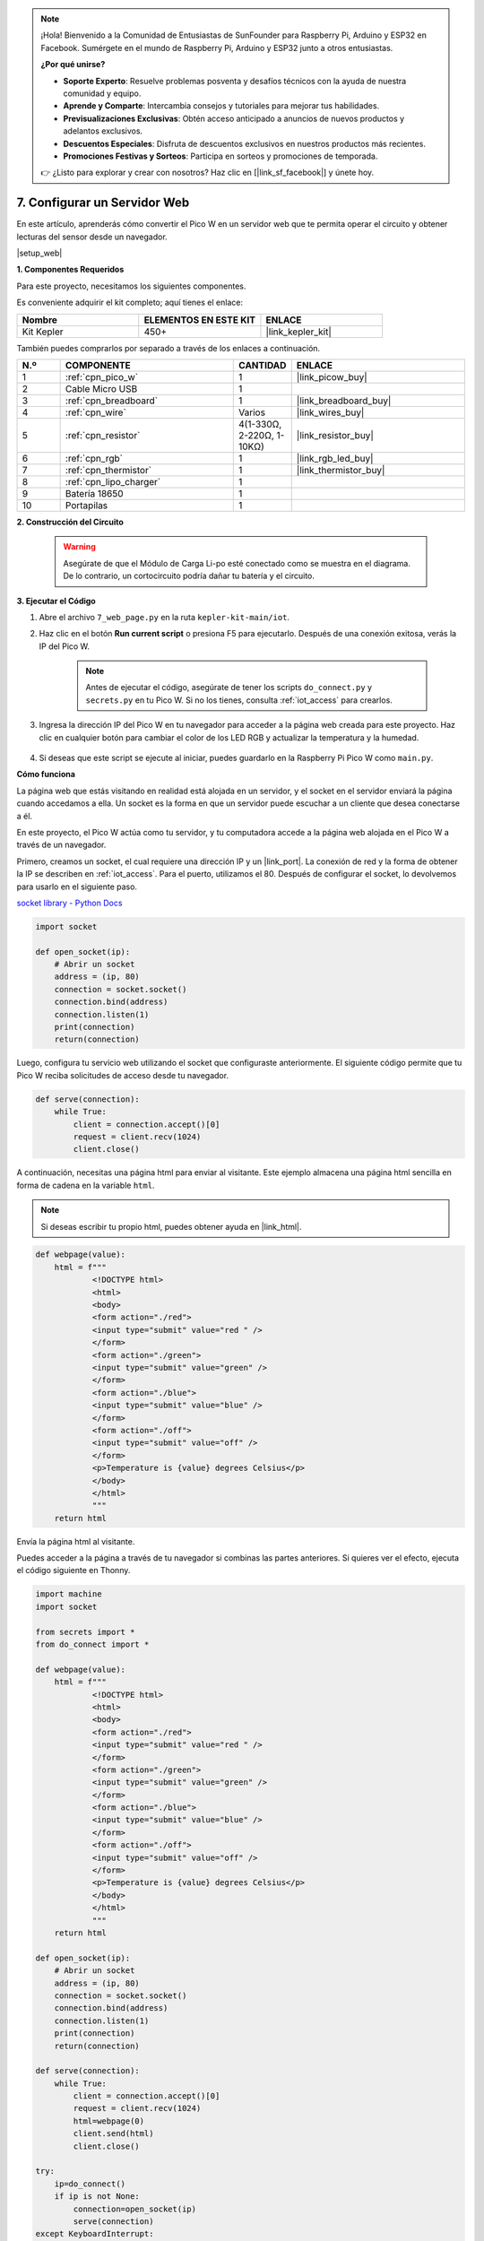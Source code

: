 .. note::

    ¡Hola! Bienvenido a la Comunidad de Entusiastas de SunFounder para Raspberry Pi, Arduino y ESP32 en Facebook. Sumérgete en el mundo de Raspberry Pi, Arduino y ESP32 junto a otros entusiastas.

    **¿Por qué unirse?**

    - **Soporte Experto**: Resuelve problemas posventa y desafíos técnicos con la ayuda de nuestra comunidad y equipo.
    - **Aprende y Comparte**: Intercambia consejos y tutoriales para mejorar tus habilidades.
    - **Previsualizaciones Exclusivas**: Obtén acceso anticipado a anuncios de nuevos productos y adelantos exclusivos.
    - **Descuentos Especiales**: Disfruta de descuentos exclusivos en nuestros productos más recientes.
    - **Promociones Festivas y Sorteos**: Participa en sorteos y promociones de temporada.

    👉 ¿Listo para explorar y crear con nosotros? Haz clic en [|link_sf_facebook|] y únete hoy.

7. Configurar un Servidor Web
====================================

En este artículo, aprenderás cómo convertir el Pico W en un servidor web que te permita operar el circuito y obtener lecturas del sensor desde un navegador.

|setup_web|

**1. Componentes Requeridos**

Para este proyecto, necesitamos los siguientes componentes.

Es conveniente adquirir el kit completo; aquí tienes el enlace:

.. list-table::
    :widths: 20 20 20
    :header-rows: 1

    *   - Nombre	
        - ELEMENTOS EN ESTE KIT
        - ENLACE
    *   - Kit Kepler	
        - 450+
        - |link_kepler_kit|

También puedes comprarlos por separado a través de los enlaces a continuación.

.. list-table::
    :widths: 5 20 5 20
    :header-rows: 1

    *   - N.º
        - COMPONENTE	
        - CANTIDAD
        - ENLACE

    *   - 1
        - :ref:`cpn_pico_w`
        - 1
        - |link_picow_buy|
    *   - 2
        - Cable Micro USB
        - 1
        - 
    *   - 3
        - :ref:`cpn_breadboard`
        - 1
        - |link_breadboard_buy|
    *   - 4
        - :ref:`cpn_wire`
        - Varios
        - |link_wires_buy|
    *   - 5
        - :ref:`cpn_resistor`
        - 4(1-330Ω, 2-220Ω, 1-10KΩ)
        - |link_resistor_buy|
    *   - 6
        - :ref:`cpn_rgb`
        - 1
        - |link_rgb_led_buy|
    *   - 7
        - :ref:`cpn_thermistor`
        - 1
        - |link_thermistor_buy|
    *   - 8
        - :ref:`cpn_lipo_charger`
        - 1
        -  
    *   - 9
        - Batería 18650
        - 1
        -  
    *   - 10
        - Portapilas
        - 1
        -  

**2. Construcción del Circuito**

    .. warning:: 
        
        Asegúrate de que el Módulo de Carga Li-po esté conectado como se muestra en el diagrama. De lo contrario, un cortocircuito podría dañar tu batería y el circuito.

.. image:: img/wiring/7.web_page_bb.png
    :width: 800

**3. Ejecutar el Código**

#. Abre el archivo ``7_web_page.py`` en la ruta ``kepler-kit-main/iot``.
#. Haz clic en el botón **Run current script** o presiona F5 para ejecutarlo. Después de una conexión exitosa, verás la IP del Pico W.

    .. image:: img/7_web_server.png

    .. note::

        Antes de ejecutar el código, asegúrate de tener los scripts ``do_connect.py`` y ``secrets.py`` en tu Pico W. Si no los tienes, consulta :ref:`iot_access` para crearlos.

#. Ingresa la dirección IP del Pico W en tu navegador para acceder a la página web creada para este proyecto. Haz clic en cualquier botón para cambiar el color de los LED RGB y actualizar la temperatura y la humedad.

    .. image:: img/web-1.png
        :width: 500

#. Si deseas que este script se ejecute al iniciar, puedes guardarlo en la Raspberry Pi Pico W como ``main.py``.

**Cómo funciona**

La página web que estás visitando en realidad está alojada en un servidor, y el socket en el servidor enviará la página cuando accedamos a ella.
Un socket es la forma en que un servidor puede escuchar a un cliente que desea conectarse a él.

En este proyecto, el Pico W actúa como tu servidor, y tu computadora accede a la página web alojada en el Pico W a través de un navegador.

Primero, creamos un socket, el cual requiere una dirección IP y un |link_port|.
La conexión de red y la forma de obtener la IP se describen en :ref:`iot_access`. Para el puerto, utilizamos el 80.
Después de configurar el socket, lo devolvemos para usarlo en el siguiente paso.

`socket library - Python Docs <https://docs.python.org/3/library/socket.html>`_ 

.. code-block:: python

    import socket

    def open_socket(ip):
        # Abrir un socket
        address = (ip, 80)
        connection = socket.socket()
        connection.bind(address)
        connection.listen(1)
        print(connection)
        return(connection)

Luego, configura tu servicio web utilizando el socket que configuraste anteriormente.
El siguiente código permite que tu Pico W reciba solicitudes de acceso desde tu navegador.

.. code-block:: python

    def serve(connection):
        while True:
            client = connection.accept()[0]
            request = client.recv(1024)
            client.close()

A continuación, necesitas una página html para enviar al visitante. Este ejemplo almacena una página html sencilla en forma de cadena en la variable ``html``.

.. note:: 
    Si deseas escribir tu propio html, puedes obtener ayuda en |link_html|.

.. code-block:: python

    def webpage(value):
        html = f"""
                <!DOCTYPE html>
                <html>
                <body>
                <form action="./red">
                <input type="submit" value="red " />
                </form>
                <form action="./green">
                <input type="submit" value="green" />
                </form>
                <form action="./blue">
                <input type="submit" value="blue" />
                </form>
                <form action="./off">
                <input type="submit" value="off" />
                </form>
                <p>Temperature is {value} degrees Celsius</p>
                </body>
                </html>
                """
        return html

Envía la página html al visitante.

.. code-block:: python
    :emphasize-lines: 5,6

    def serve(connection):
        while True:
            client = connection.accept()[0]
            request = client.recv(1024)
            html=webpage(0)
            client.send(html)
            client.close()


Puedes acceder a la página a través de tu navegador si combinas las partes anteriores. Si quieres ver el efecto, ejecuta el código siguiente en Thonny.

.. code-block:: python

    import machine
    import socket

    from secrets import *
    from do_connect import *

    def webpage(value):
        html = f"""
                <!DOCTYPE html>
                <html>
                <body>
                <form action="./red">
                <input type="submit" value="red " />
                </form>
                <form action="./green">
                <input type="submit" value="green" />
                </form>
                <form action="./blue">
                <input type="submit" value="blue" />
                </form>
                <form action="./off">
                <input type="submit" value="off" />
                </form>
                <p>Temperature is {value} degrees Celsius</p>
                </body>
                </html>
                """
        return html

    def open_socket(ip):
        # Abrir un socket
        address = (ip, 80)
        connection = socket.socket()
        connection.bind(address)
        connection.listen(1)
        print(connection)
        return(connection)

    def serve(connection):
        while True:
            client = connection.accept()[0]
            request = client.recv(1024)
            html=webpage(0)
            client.send(html)
            client.close()

    try:
        ip=do_connect()
        if ip is not None:
            connection=open_socket(ip)
            serve(connection)
    except KeyboardInterrupt:
        machine.reset()


Cuando ejecutes el código anterior, verás que solo muestra una página web, pero no te permite controlar los LEDs RGB ni mostrar lecturas de sensores.
El servicio web necesita refinarse aún más.

Lo primero que necesitamos saber es qué información recibe el servidor cuando el navegador accede a la página web. Por lo tanto, modifica ligeramente ``serve()`` para imprimir ``request``.

.. code-block:: python
    :emphasize-lines: 5,6

    def serve(connection):
        while True:
            client = connection.accept()[0]
            request = client.recv(1024)
            request = str(request)
            print(request)  
            html=webpage(0)
            client.send(html)
            client.close()

Ejecuta nuevamente el script y el Shell imprimirá el siguiente mensaje cuando presionamos un botón en la página web.

.. code-block:: 

    b'GET /red? HTTP/1.1\r\nHost: 192.168.18.162\r\nConnection: keep-alive.......q=0.5\r\n\r\n'
    b'GET /favicon.ico HTTP/1.1\r\nHost: 192.168.18.162\r\nConnection: keep-alive.......q=0.5\r\n\r\n'
    b'GET /blue? HTTP/1.1\r\nHost: 192.168.18.162\r\nConnection: keep-alive.......q=0.5\r\n\r\n'
    b'GET /favicon.ico HTTP/1.1\r\nHost: 192.168.18.162\r\nConnection: keep-alive.......q=0.5\r\n\r\n'

¡Son demasiado largos para leer! 

Pero todo lo que realmente necesitamos es la pequeña parte de información frente a ``/red?``, ``/blue?``.
Nos dice qué botón fue presionado. Refinamos ``serve()`` un poco para extraer la información de la tecla.

.. code-block:: python
    :emphasize-lines: 6,7,8,9

    def serve(connection):
        while True:
            client = connection.accept()[0]
            request = client.recv(1024)
            request = str(request)
            try:
                request = request.split()[1]
            except IndexError:
                pass
            print(request)  
            html=webpage(0)
            client.send(html)
            client.close()

Ejecuta de nuevo el programa y el Shell imprimirá el siguiente mensaje cuando presionamos un botón en la página web.

.. code-block:: 

    /red?
    /favicon.ico
    /blue?
    /favicon.ico
    /off?
    /favicon.ico

Entonces, solo necesitamos cambiar el color del LED RGB de acuerdo al valor de ``request``.

.. code-block:: python

    def serve(connection):
        while True:
            client = connection.accept()[0]
            request = client.recv(1024)
            request = str(request)
            try:
                request = request.split()[1]
            except IndexError:
                pass
            
            print(request)
            
            if request == '/off?':
                red.low()
                green.low()
                blue.low()
            elif request == '/red?':
                red.high()
                green.low()
                blue.low()
            elif request == '/green?':
                red.low()
                green.high()
                blue.low()
            elif request == '/blue?':
                red.low()
                green.low()
                blue.high()
 
            html=webpage(0)
            client.send(html)
            client.close()

Lo último es mostrar el valor del termistor en la página web (consulta :ref:`py_temp` para más detalles sobre el uso del termistor).
Esta parte en realidad se realiza modificando el texto en el html.
Configuramos los parámetros en la función ``webpage(value)`` y simplemente cambiamos los parámetros entrantes para cambiar el número que se muestra en la página web.

.. code-block:: python
    :emphasize-lines: 30,31

    def serve(connection):
        while True:
            client = connection.accept()[0]
            request = client.recv(1024)
            request = str(request)
            try:
                request = request.split()[1]
            except IndexError:
                pass
            
            #print(request)
            
            if request == '/off?':
                red.low()
                green.low()
                blue.low()
            elif request == '/red?':
                red.high()
                green.low()
                blue.low()
            elif request == '/green?':
                red.low()
                green.high()
                blue.low()
            elif request == '/blue?':
                red.low()
                green.low()
                blue.high()

            value='%.2f'%temperature()    
            html=webpage(value)
            client.send(html)
            client.close()





.. https://projects.raspberrypi.org/en/projects/get-started-pico-w/3
